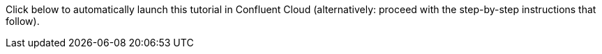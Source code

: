 Click below to automatically launch this tutorial in Confluent Cloud (alternatively: proceed with the step-by-step instructions that follow).

